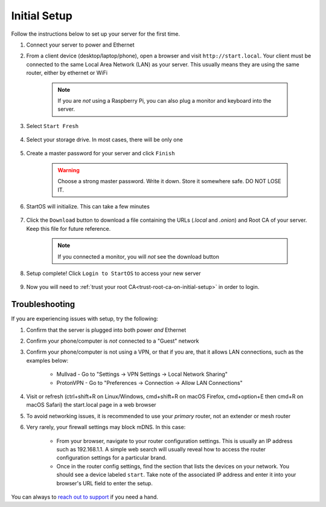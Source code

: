 .. _initial-setup:

=============
Initial Setup
=============
Follow the instructions below to set up your server for the first time.

#. Connect your server to power and Ethernet

#. From a client device (desktop/laptop/phone), open a browser and visit ``http://start.local``. Your client must be connected to the same Local Area Network (LAN) as your server. This usually means they are using the same router, either by ethernet or WiFi

	.. note:: If you are `not` using a Raspberry Pi, you can also plug a monitor and keyboard into the server.

#. Select ``Start Fresh``

	.. figure:: /_static/images/setup/screen0-startfresh_or_recover.jpg
		:width: 50%
		:alt: Fresh Setup

#. Select your storage drive. In most cases, there will be only one

	.. figure:: /_static/images/setup/screen2-select_storage.jpg
		:width: 50%
		:alt: Select Drive

#. Create a master password for your server and click ``Finish``

	.. warning:: Choose a strong master password. Write it down. Store it somewhere safe. DO NOT LOSE IT.

	.. figure:: /_static/images/setup/screen5-set_password_complete.jpg
		:width: 50%
		:alt: Create New Password

#. StartOS will initialize. This can take a few minutes

	.. figure:: /_static/images/setup/screen6-storage_initialize.jpg
		:width: 50%
		:alt: SSD Initialization

#. Click the ``Download`` button to download a file containing the URLs (`.local` and `.onion`) and Root CA of your server. Keep this file for future reference.

	.. note:: If you connected a monitor, you will `not` see the download button

	.. figure:: /_static/images/setup/screen7-startfresh_complete.jpg
		:width: 50%
		:alt: Setup Complete

#. Setup complete! Click ``Login to StartOS`` to access your new server

	.. figure:: /_static/images/setup/screen9-startfresh_complete_saved.jpg
		:width: 50%
		:alt: Setup Complete

#. Now you will need to :ref:`trust your root CA<trust-root-ca-on-initial-setup>` in order to login.

.. _setup-troubleshooting:

Troubleshooting
---------------
If you are experiencing issues with setup, try the following:

#. Confirm that the server is plugged into both power `and` Ethernet      
#. Confirm your phone/computer is `not` connected to a "Guest" network
#. Confirm your phone/computer is not using a VPN, or that if you are, that it allows LAN connections, such as the examples below:

    - Mullvad - Go to "Settings -> VPN Settings -> Local Network Sharing"
    - ProtonVPN - Go to "Preferences -> Connection -> Allow LAN Connections"

#. Visit or refresh (ctrl+shift+R on Linux/Windows, cmd+shift+R on macOS Firefox, cmd+option+E then cmd+R on macOS Safari) the start.local page in a web browser
#. To avoid networking issues, it is recommended to use your `primary` router, not an extender or mesh router
#. Very rarely, your firewall settings may block mDNS. In this case:

    - From your browser, navigate to your router configuration settings. This is usually an IP address such as 192.168.1.1. A simple web search will usually reveal how to access the router configuration settings for a particular brand.
    - Once in the router config settings, find the section that lists the devices on your network. You should see a device labeled ``start``. Take note of the associated IP address and enter it into your browser's URL field to enter the setup.

You can always to `reach out to support <https://start9.com/contact>`_ if you need a hand.
